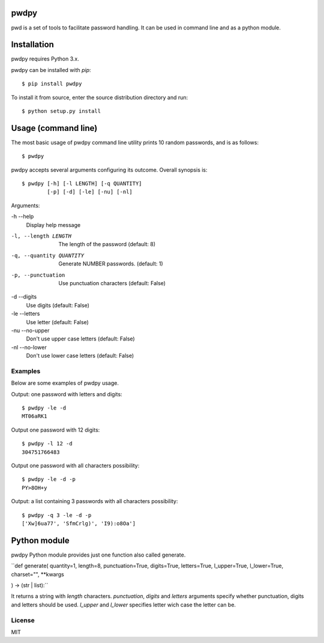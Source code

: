 pwdpy
=======

pwd is a set of tools to facilitate password handling. It can be used in command line and as a python module.

Installation
============

pwdpy requires Python 3.x.

pwdpy can be installed with *pip*::

    $ pip install pwdpy

To install it from source, enter the source distribution directory and run::

    $ python setup.py install

Usage (command line)
====================

The most basic usage of pwdpy command line utility prints 10 random
passwords, and is as follows::

    $ pwdpy

pwdpy accepts several arguments configuring its outcome.
Overall synopsis is::

    $ pwdpy [-h] [-l LENGTH] [-q QUANTITY]
            [-p] [-d] [-le] [-nu] [-nl]

Arguments:

-h --help
    Display help message

-l, --length LENGTH
    The length of the password (default: 8)

-q, --quantity QUANTITY
    Generate NUMBER passwords. (default: 1)

-p, --punctuation
    Use punctuation characters (default: False)

-d --digits
    Use digits (default: False)

-le --letters
    Use letter (default: False)

-nu --no-upper
    Don't use upper case letters (default: False)

-nl --no-lower
    Don't use lower case letters (default: False)

Examples
--------

Below are some examples of pwdpy usage.

Output: one password with letters and digits::

    $ pwdpy -le -d 
    MT06aRK1

Output one password with 12 digits::

    $ pwdpy -l 12 -d
    304751766483

Output one password with all characters possibility::

    $ pwdpy -le -d -p
    PY>8OH+y

Output: a list containing 3 passwords with all characters possibility::

    $ pwdpy -q 3 -le -d -p
    ['Xw]6ua77', 'SfmCrlg)', 'I9):o8Oa']

Python module
=============

pwdpy Python module provides just one function also called generate.

| ``def generate(
    quantity=1,
    length=8,
    punctuation=True,
    digits=True,
    letters=True,
    l_upper=True,
    l_lower=True,
    charset="",
    **kwargs
) -> (str | list):``

It returns a string with *length* characters. *punctuation*, *digits*
and *letters* arguments specify whether punctuation, digits and letters
should be used. *l_upper* and *l_lower* specifies letter wich case the letter can be.


License
--------
MIT